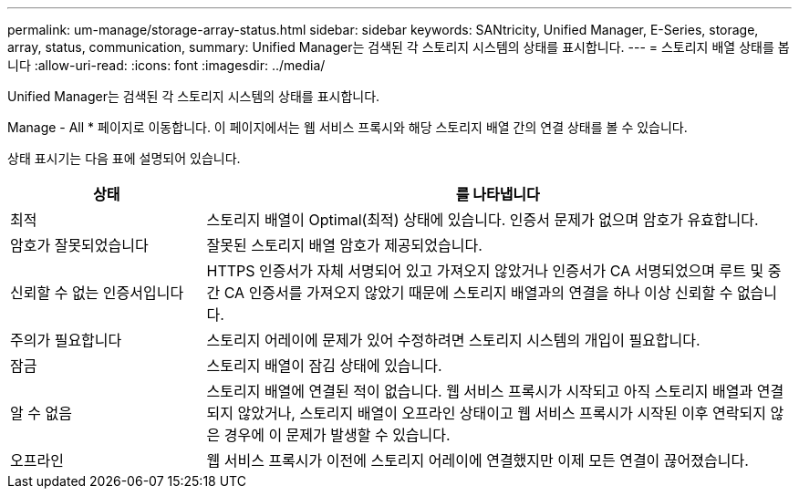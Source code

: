 ---
permalink: um-manage/storage-array-status.html 
sidebar: sidebar 
keywords: SANtricity, Unified Manager, E-Series, storage, array, status, communication, 
summary: Unified Manager는 검색된 각 스토리지 시스템의 상태를 표시합니다. 
---
= 스토리지 배열 상태를 봅니다
:allow-uri-read: 
:icons: font
:imagesdir: ../media/


[role="lead"]
Unified Manager는 검색된 각 스토리지 시스템의 상태를 표시합니다.

Manage - All * 페이지로 이동합니다. 이 페이지에서는 웹 서비스 프록시와 해당 스토리지 배열 간의 연결 상태를 볼 수 있습니다.

상태 표시기는 다음 표에 설명되어 있습니다.

[cols="25h,~"]
|===
| 상태 | 를 나타냅니다 


 a| 
최적
 a| 
스토리지 배열이 Optimal(최적) 상태에 있습니다. 인증서 문제가 없으며 암호가 유효합니다.



 a| 
암호가 잘못되었습니다
 a| 
잘못된 스토리지 배열 암호가 제공되었습니다.



 a| 
신뢰할 수 없는 인증서입니다
 a| 
HTTPS 인증서가 자체 서명되어 있고 가져오지 않았거나 인증서가 CA 서명되었으며 루트 및 중간 CA 인증서를 가져오지 않았기 때문에 스토리지 배열과의 연결을 하나 이상 신뢰할 수 없습니다.



 a| 
주의가 필요합니다
 a| 
스토리지 어레이에 문제가 있어 수정하려면 스토리지 시스템의 개입이 필요합니다.



 a| 
잠금
 a| 
스토리지 배열이 잠김 상태에 있습니다.



 a| 
알 수 없음
 a| 
스토리지 배열에 연결된 적이 없습니다. 웹 서비스 프록시가 시작되고 아직 스토리지 배열과 연결되지 않았거나, 스토리지 배열이 오프라인 상태이고 웹 서비스 프록시가 시작된 이후 연락되지 않은 경우에 이 문제가 발생할 수 있습니다.



 a| 
오프라인
 a| 
웹 서비스 프록시가 이전에 스토리지 어레이에 연결했지만 이제 모든 연결이 끊어졌습니다.

|===